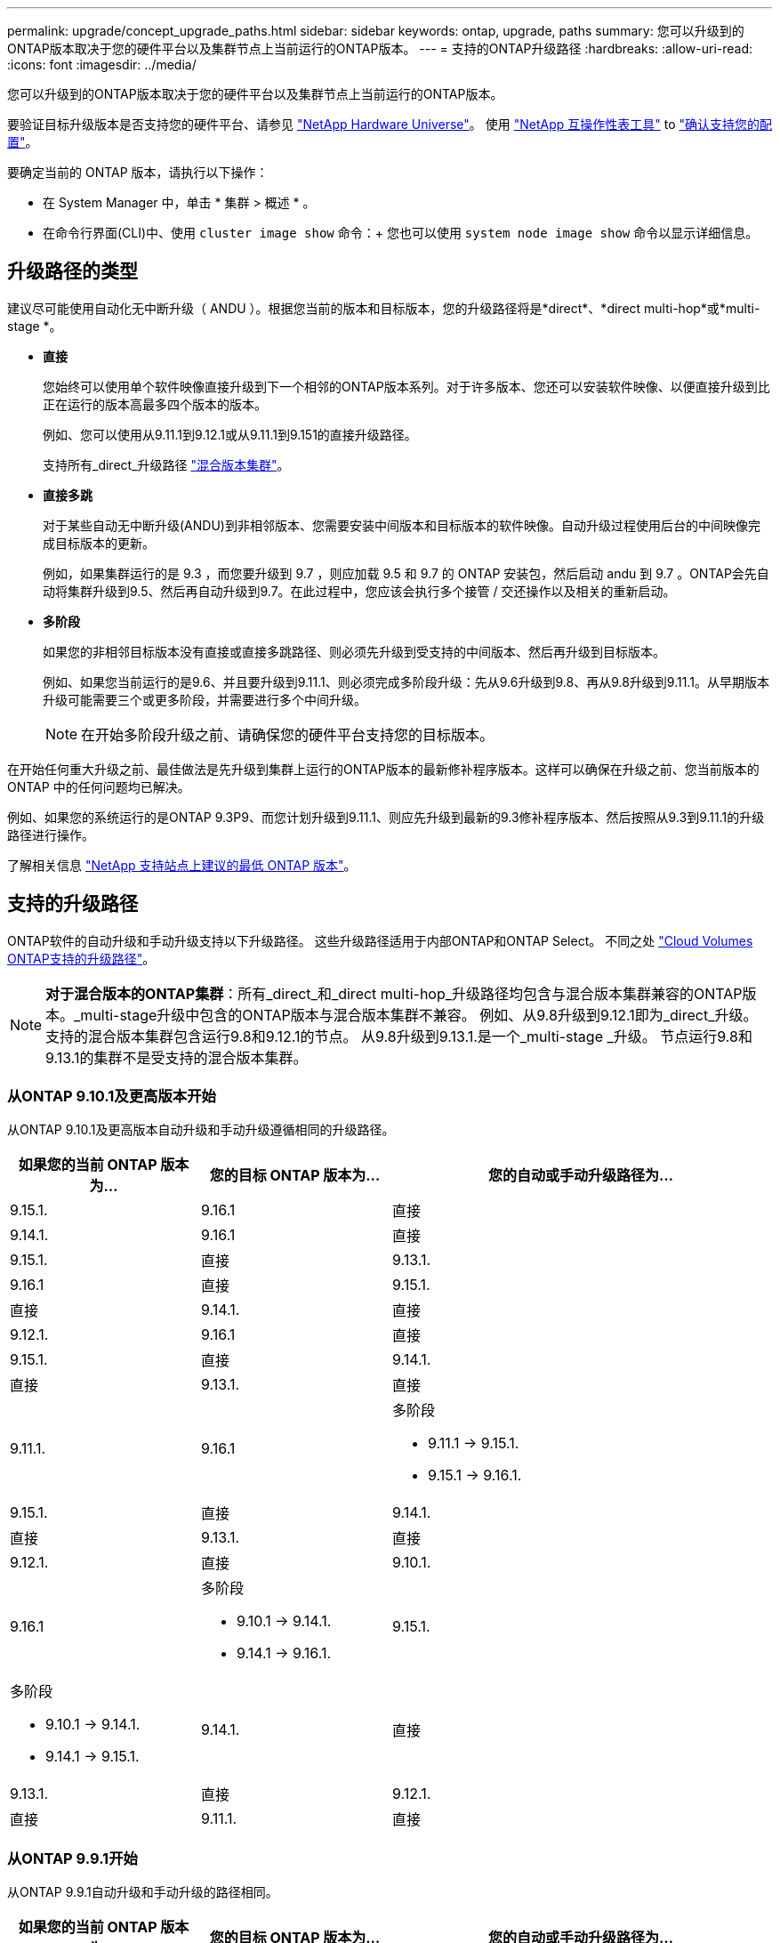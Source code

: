 ---
permalink: upgrade/concept_upgrade_paths.html 
sidebar: sidebar 
keywords: ontap, upgrade, paths 
summary: 您可以升级到的ONTAP版本取决于您的硬件平台以及集群节点上当前运行的ONTAP版本。 
---
= 支持的ONTAP升级路径
:hardbreaks:
:allow-uri-read: 
:icons: font
:imagesdir: ../media/


[role="lead"]
您可以升级到的ONTAP版本取决于您的硬件平台以及集群节点上当前运行的ONTAP版本。

要验证目标升级版本是否支持您的硬件平台、请参见 https://hwu.netapp.com["NetApp Hardware Universe"^]。  使用 link:https://imt.netapp.com/matrix/#welcome["NetApp 互操作性表工具"^] to link:confirm-configuration.html["确认支持您的配置"]。

.要确定当前的 ONTAP 版本，请执行以下操作：
* 在 System Manager 中，单击 * 集群 > 概述 * 。
* 在命令行界面(CLI)中、使用 `cluster image show` 命令：+
您也可以使用 `system node image show` 命令以显示详细信息。




== 升级路径的类型

建议尽可能使用自动化无中断升级（ ANDU ）。根据您当前的版本和目标版本，您的升级路径将是*direct*、*direct multi-hop*或*multi-stage *。

* *直接*
+
您始终可以使用单个软件映像直接升级到下一个相邻的ONTAP版本系列。对于许多版本、您还可以安装软件映像、以便直接升级到比正在运行的版本高最多四个版本的版本。

+
例如、您可以使用从9.11.1到9.12.1或从9.11.1到9.151的直接升级路径。

+
支持所有_direct_升级路径 link:concept_mixed_version_requirements.html["混合版本集群"]。

* *直接多跳*
+
对于某些自动无中断升级(ANDU)到非相邻版本、您需要安装中间版本和目标版本的软件映像。自动升级过程使用后台的中间映像完成目标版本的更新。

+
例如，如果集群运行的是 9.3 ，而您要升级到 9.7 ，则应加载 9.5 和 9.7 的 ONTAP 安装包，然后启动 andu 到 9.7 。ONTAP会先自动将集群升级到9.5、然后再自动升级到9.7。在此过程中，您应该会执行多个接管 / 交还操作以及相关的重新启动。

* *多阶段*
+
如果您的非相邻目标版本没有直接或直接多跳路径、则必须先升级到受支持的中间版本、然后再升级到目标版本。

+
例如、如果您当前运行的是9.6、并且要升级到9.11.1、则必须完成多阶段升级：先从9.6升级到9.8、再从9.8升级到9.11.1。从早期版本升级可能需要三个或更多阶段，并需要进行多个中间升级。

+

NOTE: 在开始多阶段升级之前、请确保您的硬件平台支持您的目标版本。



在开始任何重大升级之前、最佳做法是先升级到集群上运行的ONTAP版本的最新修补程序版本。这样可以确保在升级之前、您当前版本的ONTAP 中的任何问题均已解决。

例如、如果您的系统运行的是ONTAP 9.3P9、而您计划升级到9.11.1、则应先升级到最新的9.3修补程序版本、然后按照从9.3到9.11.1的升级路径进行操作。

了解相关信息 https://kb.netapp.com/Support_Bulletins/Customer_Bulletins/SU2["NetApp 支持站点上建议的最低 ONTAP 版本"^]。



== 支持的升级路径

ONTAP软件的自动升级和手动升级支持以下升级路径。  这些升级路径适用于内部ONTAP和ONTAP Select。  不同之处 https://docs.netapp.com/us-en/bluexp-cloud-volumes-ontap/task-updating-ontap-cloud.html#supported-upgrade-paths["Cloud Volumes ONTAP支持的升级路径"^]。


NOTE: *对于混合版本的ONTAP集群*：所有_direct_和_direct multi-hop_升级路径均包含与混合版本集群兼容的ONTAP版本。_multi-stage升级中包含的ONTAP版本与混合版本集群不兼容。  例如、从9.8升级到9.12.1即为_direct_升级。支持的混合版本集群包含运行9.8和9.12.1的节点。  从9.8升级到9.13.1.是一个_multi-stage _升级。  节点运行9.8和9.13.1的集群不是受支持的混合版本集群。



=== 从ONTAP 9.10.1及更高版本开始

从ONTAP 9.10.1及更高版本自动升级和手动升级遵循相同的升级路径。

[cols="2a,2a,4a"]
|===
| 如果您的当前 ONTAP 版本为… | 您的目标 ONTAP 版本为… | 您的自动或手动升级路径为… 


 a| 
9.15.1.
 a| 
9.16.1
 a| 
直接



 a| 
9.14.1.
 a| 
9.16.1
 a| 
直接



 a| 
9.15.1.
 a| 
直接



 a| 
9.13.1.
 a| 
9.16.1
 a| 
直接



 a| 
9.15.1.
 a| 
直接



 a| 
9.14.1.
 a| 
直接



 a| 
9.12.1.
 a| 
9.16.1
 a| 
直接



 a| 
9.15.1.
 a| 
直接



 a| 
9.14.1.
 a| 
直接



 a| 
9.13.1.
 a| 
直接



 a| 
9.11.1.
 a| 
9.16.1
 a| 
多阶段

* 9.11.1 -> 9.15.1.
* 9.15.1 -> 9.16.1.




 a| 
9.15.1.
 a| 
直接



 a| 
9.14.1.
 a| 
直接



 a| 
9.13.1.
 a| 
直接



 a| 
9.12.1.
 a| 
直接



 a| 
9.10.1.
 a| 
9.16.1
 a| 
多阶段

* 9.10.1 -> 9.14.1.
* 9.14.1 -> 9.16.1.




 a| 
9.15.1.
 a| 
多阶段

* 9.10.1 -> 9.14.1.
* 9.14.1 -> 9.15.1.




 a| 
9.14.1.
 a| 
直接



 a| 
9.13.1.
 a| 
直接



 a| 
9.12.1.
 a| 
直接



 a| 
9.11.1.
 a| 
直接

|===


=== 从ONTAP 9.9.1开始

从ONTAP 9.9.1自动升级和手动升级的路径相同。

[cols="2a,2a,4a"]
|===
| 如果您的当前 ONTAP 版本为… | 您的目标 ONTAP 版本为… | 您的自动或手动升级路径为… 


 a| 
9.9.1.
 a| 
9.16.1
 a| 
多阶段

* 9.9.1>9.13.1
* 9.13.1>9.16.1




 a| 
9.15.1.
 a| 
多阶段

* 9.9.1>9.13.1
* 9.13.1>9.15.1




 a| 
9.14.1.
 a| 
多阶段

* 9.9.1>9.13.1
* 9.13.1>9.14.1




 a| 
9.13.1.
 a| 
直接



 a| 
9.12.1.
 a| 
直接



 a| 
9.11.1.
 a| 
直接



 a| 
9.10.1.
 a| 
直接

|===


=== 从ONTAP 9.8开始

从ONTAP 9.8自动升级和手动升级遵循相同的升级路径。

[NOTE]
====
如果要在MetroCluster IP配置中将以下任一平台型号从ONTAP 9.8升级到9.10.1或更高版本、则必须先升级到ONTAP 9.9.1：

* FAS2750
* FAS500f
* AFF A220
* AFF A250


====
[cols="2a,2a,4a"]
|===
| 如果您的当前 ONTAP 版本为… | 您的目标 ONTAP 版本为… | 您的自动或和手动升级路径为… 


 a| 
9.8.
 a| 
9.16.1
 a| 
多阶段

* 9.8 -> 9.12.1
* 9.12.1 -> 9.16.1.




 a| 
9.15.1.
 a| 
多阶段

* 9.8 -> 9.12.1
* 9.12.1 -> 9.15.1.




 a| 
9.14.1.
 a| 
多阶段

* 9.8 -> 9.12.1
* 9.12.1 -> 9.14.1.




 a| 
9.13.1.
 a| 
多阶段

* 9.8 -> 9.12.1
* 9.12.1 -> 9.13.1.




 a| 
9.12.1.
 a| 
直接



 a| 
9.11.1.
 a| 
直接



 a| 
9.10.1.
 a| 
直接



 a| 
9.9.1.
 a| 
直接

|===


=== 从ONTAP 9.7开始

ONTAP 9.7中的升级路径可能会因执行自动升级还是手动升级而异。

[role="tabbed-block"]
====
.自动路径
--
[cols="2a,2a,4a"]
|===
| 如果您的当前 ONTAP 版本为… | 您的目标 ONTAP 版本为… | 您的自动升级路径为… 


 a| 
9.7.
 a| 
9.16.1
 a| 
多阶段

* 9.7 -> 9.8
* 9.8 -> 9.12.1
* 9.12.1 -> 9.16.1.




 a| 
9.15.1.
 a| 
多阶段

* 9.7 -> 9.8
* 9.8 -> 9.12.1
* 9.12.1 -> 9.15.1.




 a| 
9.14.1.
 a| 
多阶段

* 9.7 -> 9.8
* 9.8 -> 9.12.1
* 9.12.1 -> 9.14.1.




 a| 
9.13.1.
 a| 
多阶段

* 9.7 -> 9.9.1
* 9.9.1 -> 9.13.1.




 a| 
9.12.1.
 a| 
多阶段

* 9.7 -> 9.8
* 9.8 -> 9.12.1




 a| 
9.11.1.
 a| 
直接多跳(9.8和9.11.1需要映像)



 a| 
9.10.1.
 a| 
直接多跳(9.8和9.10.1P1或更高版本P需要映像)



 a| 
9.9.1.
 a| 
直接



 a| 
9.8.
 a| 
直接

|===
--
.手动路径
--
[cols="2a,2a,4a"]
|===
| 如果您的当前 ONTAP 版本为… | 您的目标 ONTAP 版本为… | 您的手动升级路径为… 


 a| 
9.7.
 a| 
9.16.1
 a| 
多阶段

* 9.7 -> 9.8
* 9.8 -> 9.12.1
* 9.12.1 -> 9.16.1.




 a| 
9.15.1.
 a| 
多阶段

* 9.7 -> 9.8
* 9.8 -> 9.12.1
* 9.12.1 -> 9.15.1.




 a| 
9.14.1.
 a| 
多阶段

* 9.7 -> 9.8
* 9.8 -> 9.12.1
* 9.12.1 -> 9.14.1.




 a| 
9.13.1.
 a| 
多阶段

* 9.7 -> 9.9.1
* 9.9.1 -> 9.13.1.




 a| 
9.12.1.
 a| 
多阶段

* 9.7 -> 9.8
* 9.8 -> 9.12.1




 a| 
9.11.1.
 a| 
多阶段

* 9.7 -> 9.8
* 9.8 -> 9.11.1




 a| 
9.10.1.
 a| 
多阶段

* 9.7 -> 9.8
* 9.8 -> 9.10.1




 a| 
9.9.1.
 a| 
直接



 a| 
9.8.
 a| 
直接

|===
--
====


=== 从ONTAP 9.6开始

ONTAP 9.6中的升级路径可能会因执行自动升级还是手动升级而异。

[role="tabbed-block"]
====
.自动路径
--
[cols="2a,2a,4a"]
|===
| 如果您的当前 ONTAP 版本为… | 您的目标 ONTAP 版本为… | 您的自动升级路径为… 


 a| 
9.6.
 a| 
9.16.1
 a| 
多阶段

* 9.6 -> 9.8
* 9.8 -> 9.12.1
* 9.12.1 -> 9.16.1.




 a| 
9.15.1.
 a| 
多阶段

* 9.6 -> 9.8
* 9.8 -> 9.12.1
* 9.12.1 -> 9.15.1.




 a| 
9.14.1.
 a| 
多阶段

* 9.6 -> 9.8
* 9.8 -> 9.12.1
* 9.12.1 -> 9.14.1.




 a| 
9.13.1.
 a| 
多阶段

* 9.6 -> 9.8
* 9.8 -> 9.12.1
* 9.12.1 -> 9.13.1.




 a| 
9.12.1.
 a| 
多阶段

* 9.6 -> 9.8
* 9.8 -> 9.12.1




 a| 
9.11.1.
 a| 
多阶段

* 9.6 -> 9.8
* 9.8 -> 9.11.1




 a| 
9.10.1.
 a| 
直接多跳(9.8和9.10.1P1或更高版本P需要映像)



 a| 
9.9.1.
 a| 
多阶段

* 9.6 -> 9.8
* 9.8 -> 9.9.1




 a| 
9.8.
 a| 
直接



 a| 
9.7.
 a| 
直接

|===
--
.手动路径
--
[cols="2a,2a,4a"]
|===
| 如果您的当前 ONTAP 版本为… | 您的目标 ONTAP 版本为… | 您的手动升级路径为… 


 a| 
9.6.
 a| 
9.16.1
 a| 
多阶段

* 9.6 -> 9.8
* 9.8 -> 9.12.1
* 9.12.1 -> 9.16.1.




 a| 
9.15.1.
 a| 
多阶段

* 9.6 -> 9.8
* 9.8 -> 9.12.1
* 9.12.1 -> 9.15.1.




 a| 
9.14.1.
 a| 
多阶段

* 9.6 -> 9.8
* 9.8 -> 9.12.1
* 9.12.1 -> 9.14.1.




 a| 
9.13.1.
 a| 
多阶段

* 9.6 -> 9.8
* 9.8 -> 9.12.1
* 9.12.1 -> 9.13.1.




 a| 
9.12.1.
 a| 
多阶段

* 9.6 -> 9.8
* 9.8 -> 9.12.1




 a| 
9.11.1.
 a| 
多阶段

* 9.6 -> 9.8
* 9.8 -> 9.11.1




 a| 
9.10.1.
 a| 
多阶段

* 9.6 -> 9.8
* 9.8 -> 9.10.1




 a| 
9.9.1.
 a| 
多阶段

* 9.6 -> 9.8
* 9.8 -> 9.9.1




 a| 
9.8.
 a| 
直接



 a| 
9.7.
 a| 
直接

|===
--
====


=== 从ONTAP 9.5开始

ONTAP 9.5的升级路径可能会因执行自动升级还是手动升级而异。

[role="tabbed-block"]
====
.自动路径
--
[cols="2a,2a,4a"]
|===
| 如果您的当前 ONTAP 版本为… | 您的目标 ONTAP 版本为… | 您的自动升级路径为… 


 a| 
9.5.
 a| 
9.16.1
 a| 
多阶段

* 9.5 - 9.9.1 (直接多跳、需要9.7和9.9.1的映像)
* 9.9.1 -> 9.13.1.
* 9.13.1 -> 9.16.1.




 a| 
9.15.1.
 a| 
多阶段

* 9.5 - 9.9.1 (直接多跳、需要9.7和9.9.1的映像)
* 9.9.1 -> 9.13.1.
* 9.13.1 -> 9.15.1.




 a| 
9.14.1.
 a| 
多阶段

* 9.5 - 9.9.1 (直接多跳、需要9.7和9.9.1的映像)
* 9.9.1 -> 9.13.1.
* 9.13.1 -> 9.14.1.




 a| 
9.13.1.
 a| 
多阶段

* 9.5 - 9.9.1 (直接多跳、需要9.7和9.9.1的映像)
* 9.9.1 -> 9.13.1.




 a| 
9.12.1.
 a| 
多阶段

* 9.5 - 9.9.1 (直接多跳、需要9.7和9.9.1的映像)
* 9.9.1 -> 9.12.1.




 a| 
9.11.1.
 a| 
多阶段

* 9.5 - 9.9.1 (直接多跳、需要9.7和9.9.1的映像)
* 9.9.1 -> 9.11.1.




 a| 
9.10.1.
 a| 
多阶段

* 9.5 - 9.9.1 (直接多跳、需要9.7和9.9.1的映像)
* 9.9.1 -> 9.10.1.




 a| 
9.9.1.
 a| 
直接多跳(需要9.7和9.9.1的映像)



 a| 
9.8.
 a| 
多阶段

* 9.5 -> 9.7
* 9.7 -> 9.8




 a| 
9.7.
 a| 
直接



 a| 
9.6.
 a| 
直接

|===
--
.手动升级路径
--
[cols="2a,2a,4a"]
|===
| 如果您的当前 ONTAP 版本为… | 您的目标 ONTAP 版本为… | 您的手动升级路径为… 


 a| 
9.5.
 a| 
9.16.1
 a| 
多阶段

* 9.5 -> 9.7
* 9.7 -> 9.9.1
* 9.9.1 -> 9.13.1.
* 9.13.1 -> 9.16.1.




 a| 
9.15.1.
 a| 
多阶段

* 9.5 -> 9.7
* 9.7 -> 9.9.1
* 9.9.1 -> 9.13.1.
* 9.13.1 -> 9.15.1.




 a| 
9.14.1.
 a| 
多阶段

* 9.5 -> 9.7
* 9.7 -> 9.9.1
* 9.9.1 -> 9.13.1.
* 9.13.1 -> 9.14.1.




 a| 
9.13.1.
 a| 
多阶段

* 9.5 -> 9.7
* 9.7 -> 9.9.1
* 9.9.1 -> 9.13.1.




 a| 
9.12.1.
 a| 
多阶段

* 9.5 -> 9.7
* 9.7 -> 9.9.1
* 9.9.1 -> 9.12.1.




 a| 
9.11.1.
 a| 
多阶段

* 9.5 -> 9.7
* 9.7 -> 9.9.1
* 9.9.1 -> 9.11.1.




 a| 
9.10.1.
 a| 
多阶段

* 9.5 -> 9.7
* 9.7 -> 9.9.1
* 9.9.1 -> 9.10.1.




 a| 
9.9.1.
 a| 
多阶段

* 9.5 -> 9.7
* 9.7 -> 9.9.1




 a| 
9.8.
 a| 
多阶段

* 9.5 -> 9.7
* 9.7 -> 9.8




 a| 
9.7.
 a| 
直接



 a| 
9.6.
 a| 
直接

|===
--
====


=== 从ONTAP 9.4-9.0开始

ONTAP 9.4、9.3、9.2、9.1和9.0的升级路径可能会有所不同、具体取决于您是执行自动升级还是手动升级。

.自动升级路径
[%collapsible]
====
[cols="2a,2a,4a"]
|===
| 如果您的当前 ONTAP 版本为… | 您的目标 ONTAP 版本为… | 您的自动升级路径为… 


 a| 
9.4.
 a| 
9.16.1
 a| 
多阶段

* 9.4 -> 9.5
* 9.5 - 9.9.1 (直接多跳、需要9.7和9.9.1的映像)
* 9.9.1 -> 9.13.1.
* 9.13.1 -> 9.16.1.




 a| 
9.15.1.
 a| 
多阶段

* 9.4 -> 9.5
* 9.5 - 9.9.1 (直接多跳、需要9.7和9.9.1的映像)
* 9.9.1 -> 9.13.1.
* 9.13.1 -> 9.15.1.




 a| 
9.14.1.
 a| 
多阶段

* 9.4 -> 9.5
* 9.5 - 9.9.1 (直接多跳、需要9.7和9.9.1的映像)
* 9.9.1 -> 9.13.1.
* 9.13.1 -> 9.14.1.




 a| 
9.13.1.
 a| 
多阶段

* 9.4 -> 9.5
* 9.5 - 9.9.1 (直接多跳、需要9.7和9.9.1的映像)
* 9.9.1 -> 9.13.1.




 a| 
9.12.1.
 a| 
多阶段

* 9.4 -> 9.5
* 9.5 - 9.9.1 (直接多跳、需要9.7和9.9.1的映像)
* 9.9.1 -> 9.12.1.




 a| 
9.11.1.
 a| 
多阶段

* 9.4 -> 9.5
* 9.5 - 9.9.1 (直接多跳、需要9.7和9.9.1的映像)
* 9.9.1 -> 9.11.1.




 a| 
9.10.1.
 a| 
多阶段

* 9.4 -> 9.5
* 9.5 - 9.9.1 (直接多跳、需要9.7和9.9.1的映像)
* 9.9.1 -> 9.10.1.




 a| 
9.9.1.
 a| 
多阶段

* 9.4 -> 9.5
* 9.5 - 9.9.1 (直接多跳、需要9.7和9.9.1的映像)




 a| 
9.8.
 a| 
多阶段

* 9.4 -> 9.5
* 9.5 -> 9.8 (直接多跳、需要9.7和9.8的映像)




 a| 
9.7.
 a| 
多阶段

* 9.4 -> 9.5
* 9.5 -> 9.7




 a| 
9.6.
 a| 
多阶段

* 9.4 -> 9.5
* 9.5 -> 9.6




 a| 
9.5.
 a| 
直接



 a| 
9.3.
 a| 
9.16.1
 a| 
多阶段

* 9.3 -> 9.7 (直接多跳、需要9.5和9.7的映像)
* 9.7 -> 9.9.1
* 9.9.1 -> 9.13.1.
* 9.13.1 -> 9.16.1.




 a| 
9.15.1.
 a| 
多阶段

* 9.3 -> 9.7 (直接多跳、需要9.5和9.7的映像)
* 9.7 -> 9.9.1
* 9.9.1 -> 9.13.1.
* 9.13.1 -> 9.15.1.




 a| 
9.14.1.
 a| 
多阶段

* 9.3 -> 9.7 (直接多跳、需要9.5和9.7的映像)
* 9.7 -> 9.9.1
* 9.9.1 -> 9.13.1.
* 9.13.1 -> 9.14.1.




 a| 
9.13.1.
 a| 
多阶段

* 9.3 -> 9.7 (直接多跳、需要9.5和9.7的映像)
* 9.7 -> 9.9.1
* 9.9.1 -> 9.13.1.




 a| 
9.12.1.
 a| 
多阶段

* 9.3 -> 9.7 (直接多跳、需要9.5和9.7的映像)
* 9.7 -> 9.9.1
* 9.9.1 -> 9.12.1.




 a| 
9.11.1.
 a| 
多阶段

* 9.3 -> 9.7 (直接多跳、需要9.5和9.7的映像)
* 9.7 -> 9.9.1
* 9.9.1 -> 9.11.1.




 a| 
9.10.1.
 a| 
多阶段

* 9.3 -> 9.7 (直接多跳、需要9.5和9.7的映像)
* 9.7—9.10.1 (直接多跳、需要9.8和9.10.1的映像)




 a| 
9.9.1.
 a| 
多阶段

* 9.3 -> 9.7 (直接多跳、需要9.5和9.7的映像)
* 9.7 -> 9.9.1




 a| 
9.8.
 a| 
多阶段

* 9.3 -> 9.7 (直接多跳、需要9.5和9.7的映像)
* 9.7 -> 9.8




 a| 
9.7.
 a| 
直接多跳(9.5和9.7需要映像)



 a| 
9.6.
 a| 
多阶段

* 9.3 -> 9.5
* 9.5 -> 9.6




 a| 
9.5.
 a| 
直接



 a| 
9.4.
 a| 
不可用



 a| 
9.2.
 a| 
9.16.1
 a| 
多阶段

* 9.2 -> 9.3
* 9.3 -> 9.7 (直接多跳、需要9.5和9.7的映像)
* 9.7 -> 9.9.1
* 9.9.1 -> 9.13.1.
* 9.13.1 -> 9.16.1.




 a| 
9.15.1.
 a| 
多阶段

* 9.2 -> 9.3
* 9.3 -> 9.7 (直接多跳、需要9.5和9.7的映像)
* 9.7 -> 9.9.1
* 9.9.1 -> 9.13.1.
* 9.13.1 -> 9.15.1.




 a| 
9.14.1.
 a| 
多阶段

* 9.2 -> 9.3
* 9.3 -> 9.7 (直接多跳、需要9.5和9.7的映像)
* 9.7 -> 9.9.1
* 9.9.1 -> 9.13.1.
* 9.13.1 -> 9.14.1.




 a| 
9.13.1.
 a| 
多阶段

* 9.2 -> 9.3
* 9.3 -> 9.7 (直接多跳、需要9.5和9.7的映像)
* 9.7 -> 9.9.1
* 9.9.1 -> 9.13.1.




 a| 
9.12.1.
 a| 
多阶段

* 9.2 -> 9.3
* 9.3 -> 9.7 (直接多跳、需要9.5和9.7的映像)
* 9.7 -> 9.9.1
* 9.9.1 -> 9.12.1.




 a| 
9.11.1.
 a| 
多阶段

* 9.2 -> 9.3
* 9.3 -> 9.7 (直接多跳、需要9.5和9.7的映像)
* 9.7 -> 9.9.1
* 9.9.1 -> 9.11.1.




 a| 
9.10.1.
 a| 
多阶段

* 9.2 -> 9.3
* 9.3 -> 9.7 (直接多跳、需要9.5和9.7的映像)
* 9.7—9.10.1 (直接多跳、需要9.8和9.10.1的映像)




 a| 
9.9.1.
 a| 
多阶段

* 9.2 -> 9.3
* 9.3 -> 9.7 (直接多跳、需要9.5和9.7的映像)
* 9.7 -> 9.9.1




 a| 
9.8.
 a| 
多阶段

* 9.2 -> 9.3
* 9.3 -> 9.7 (直接多跳、需要9.5和9.7的映像)
* 9.7 -> 9.8




 a| 
9.7.
 a| 
多阶段

* 9.2 -> 9.3
* 9.3 -> 9.7 (直接多跳、需要9.5和9.7的映像)




 a| 
9.6.
 a| 
多阶段

* 9.2 -> 9.3
* 9.3 -> 9.5
* 9.5 -> 9.6




 a| 
9.5.
 a| 
多阶段

* 9.3 -> 9.5
* 9.5 -> 9.6




 a| 
9.4.
 a| 
不可用



 a| 
9.3.
 a| 
直接



 a| 
9.1.
 a| 
9.16.1
 a| 
多阶段

* 9.1 -> 9.3
* 9.3 -> 9.7 (直接多跳、需要9.5和9.7的映像)
* 9.7 -> 9.9.1
* 9.9.1 -> 9.13.1.
* 9.13.1 -> 9.16.1.




 a| 
9.15.1.
 a| 
多阶段

* 9.1 -> 9.3
* 9.3 -> 9.7 (直接多跳、需要9.5和9.7的映像)
* 9.7 -> 9.9.1
* 9.9.1 -> 9.13.1.
* 9.13.1 -> 9.15.1.




 a| 
9.14.1.
 a| 
多阶段

* 9.1 -> 9.3
* 9.3 -> 9.7 (直接多跳、需要9.5和9.7的映像)
* 9.7 -> 9.9.1
* 9.9.1 -> 9.13.1.
* 9.13.1 -> 9.14.1.




 a| 
9.13.1.
 a| 
多阶段

* 9.1 -> 9.3
* 9.3 -> 9.7 (直接多跳、需要9.5和9.7的映像)
* 9.7 -> 9.9.1
* 9.9.1 -> 9.13.1.




 a| 
9.12.1.
 a| 
多阶段

* 9.1 -> 9.3
* 9.3 -> 9.7 (直接多跳、需要9.5和9.7的映像)
* 9.7 -> 9.8
* 9.8 -> 9.12.1




 a| 
9.11.1.
 a| 
多阶段

* 9.1 -> 9.3
* 9.3 -> 9.7 (直接多跳、需要9.5和9.7的映像)
* 9.7 -> 9.9.1
* 9.9.1 -> 9.11.1.




 a| 
9.10.1.
 a| 
多阶段

* 9.1 -> 9.3
* 9.3 -> 9.7 (直接多跳、需要9.5和9.7的映像)
* 9.7—9.10.1 (直接多跳、需要9.8和9.10.1的映像)




 a| 
9.9.1.
 a| 
多阶段

* 9.1 -> 9.3
* 9.3 -> 9.7 (直接多跳、需要9.5和9.7的映像)
* 9.7 -> 9.9.1




 a| 
9.8.
 a| 
多阶段

* 9.1 -> 9.3
* 9.3 -> 9.7 (直接多跳、需要9.5和9.7的映像)
* 9.7 -> 9.8




 a| 
9.7.
 a| 
多阶段

* 9.1 -> 9.3
* 9.3 -> 9.7 (直接多跳、需要9.5和9.7的映像)




 a| 
9.6.
 a| 
多阶段

* 9.1 -> 9.3
* 9.3 -> 9.6 (直接多跳、需要9.5和9.6的映像)




 a| 
9.5.
 a| 
多阶段

* 9.1 -> 9.3
* 9.3 -> 9.5




 a| 
9.4.
 a| 
不可用



 a| 
9.3.
 a| 
直接



 a| 
9.2.
 a| 
不可用



 a| 
9.0
 a| 
9.16.1
 a| 
多阶段

* 9.0 -> 9.1
* 9.1 -> 9.3
* 9.3 -> 9.7 (直接多跳、需要9.5和9.7的映像)
* 9.7 -> 9.9.1
* 9.9.1 -> 9.13.1.
* 9.13.1 -> 9.16.1.




 a| 
9.15.1.
 a| 
多阶段

* 9.0 -> 9.1
* 9.1 -> 9.3
* 9.3 -> 9.7 (直接多跳、需要9.5和9.7的映像)
* 9.7 -> 9.9.1
* 9.9.1 -> 9.13.1.
* 9.13.1 -> 9.15.1.




 a| 
9.14.1.
 a| 
多阶段

* 9.0 -> 9.1
* 9.1 -> 9.3
* 9.3 -> 9.7 (直接多跳、需要9.5和9.7的映像)
* 9.7 -> 9.9.1
* 9.9.1 -> 9.13.1.
* 9.13.1 -> 9.14.1.




 a| 
9.13.1.
 a| 
多阶段

* 9.0 -> 9.1
* 9.1 -> 9.3
* 9.3 -> 9.7 (直接多跳、需要9.5和9.7的映像)
* 9.7 -> 9.9.1
* 9.9.1 -> 9.13.1.




 a| 
9.12.1.
 a| 
多阶段

* 9.0 -> 9.1
* 9.1 -> 9.3
* 9.3 -> 9.7 (直接多跳、需要9.5和9.7的映像)
* 9.7 -> 9.9.1
* 9.9.1 -> 9.12.1.




 a| 
9.11.1.
 a| 
多阶段

* 9.0 -> 9.1
* 9.1 -> 9.3
* 9.3 -> 9.7 (直接多跳、需要9.5和9.7的映像)
* 9.7 -> 9.9.1
* 9.9.1 -> 9.11.1.




 a| 
9.10.1.
 a| 
多阶段

* 9.0 -> 9.1
* 9.1 -> 9.3
* 9.3 -> 9.7 (直接多跳、需要9.5和9.7的映像)
* 9.7—9.10.1 (直接多跳、需要9.8和9.10.1的映像)




 a| 
9.9.1.
 a| 
多阶段

* 9.0 -> 9.1
* 9.1 -> 9.3
* 9.3 -> 9.7 (直接多跳、需要9.5和9.7的映像)
* 9.7 -> 9.9.1




 a| 
9.8.
 a| 
多阶段

* 9.0 -> 9.1
* 9.1 -> 9.3
* 9.3 -> 9.7 (直接多跳、需要9.5和9.7的映像)
* 9.7 -> 9.8




 a| 
9.7.
 a| 
多阶段

* 9.0 -> 9.1
* 9.1 -> 9.3
* 9.3 -> 9.7 (直接多跳、需要9.5和9.7的映像)




 a| 
9.6.
 a| 
多阶段

* 9.0 -> 9.1
* 9.1 -> 9.3
* 9.3 -> 9.5
* 9.5 -> 9.6




 a| 
9.5.
 a| 
多阶段

* 9.0 -> 9.1
* 9.1 -> 9.3
* 9.3 -> 9.5




 a| 
9.4.
 a| 
不可用



 a| 
9.3.
 a| 
多阶段

* 9.0 -> 9.1
* 9.1 -> 9.3




 a| 
9.2.
 a| 
不可用



 a| 
9.1.
 a| 
直接

|===
====
.手动升级路径
[%collapsible]
====
[cols="2a,2a,4a"]
|===
| 如果您的当前 ONTAP 版本为… | 您的目标 ONTAP 版本为… | 您的andu升级路径为… 


 a| 
9.4.
 a| 
9.16.1
 a| 
多阶段

* 9.4 -> 9.5
* 9.5 -> 9.7
* 9.7 -> 9.9.1
* 9.9.1 -> 9.13.1.
* 9.13.1 -> 9.16.1.




 a| 
9.15.1.
 a| 
多阶段

* 9.4 -> 9.5
* 9.5 -> 9.7
* 9.7 -> 9.9.1
* 9.9.1 -> 9.13.1.
* 9.13.1 -> 9.15.1.




 a| 
9.14.1.
 a| 
多阶段

* 9.4 -> 9.5
* 9.5 -> 9.7
* 9.7 -> 9.9.1
* 9.9.1 -> 9.13.1.
* 9.13.1 -> 9.14.1.




 a| 
9.13.1.
 a| 
多阶段

* 9.4 -> 9.5
* 9.5 -> 9.7
* 9.7 -> 9.9.1
* 9.9.1 -> 9.13.1.




 a| 
9.12.1.
 a| 
多阶段

* 9.4 -> 9.5
* 9.5 -> 9.7
* 9.7 -> 9.9.1
* 9.9.1 -> 9.12.1.




 a| 
9.11.1.
 a| 
多阶段

* 9.4 -> 9.5
* 9.5 -> 9.7
* 9.7 -> 9.9.1
* 9.9.1 -> 9.11.1.




 a| 
9.10.1.
 a| 
多阶段

* 9.4 -> 9.5
* 9.5 -> 9.7
* 9.7 -> 9.9.1
* 9.9.1 -> 9.10.1.




 a| 
9.9.1.
 a| 
多阶段

* 9.4 -> 9.5
* 9.5 -> 9.7
* 9.7 -> 9.9.1




 a| 
9.8.
 a| 
多阶段

* 9.4 -> 9.5
* 9.5 -> 9.7
* 9.7 -> 9.8




 a| 
9.7.
 a| 
多阶段

* 9.4 -> 9.5
* 9.5 -> 9.7




 a| 
9.6.
 a| 
多阶段

* 9.4 -> 9.5
* 9.5 -> 9.6




 a| 
9.5.
 a| 
直接



 a| 
9.3.
 a| 
9.16.1
 a| 
多阶段

* 9.3 -> 9.5
* 9.5 -> 9.7
* 9.7 -> 9.9.1
* 9.9.1 -> 9.12.1.
* 9.12.1 -> 9.16.1.




 a| 
9.15.1.
 a| 
多阶段

* 9.3 -> 9.5
* 9.5 -> 9.7
* 9.7 -> 9.9.1
* 9.9.1 -> 9.12.1.
* 9.12.1 -> 9.15.1.




 a| 
9.14.1.
 a| 
多阶段

* 9.3 -> 9.5
* 9.5 -> 9.7
* 9.7 -> 9.9.1
* 9.9.1 -> 9.12.1.
* 9.12.1 -> 9.14.1.




 a| 
9.13.1.
 a| 
多阶段

* 9.3 -> 9.5
* 9.5 -> 9.7
* 9.7 -> 9.9.1
* 9.9.1 -> 9.13.1.




 a| 
9.12.1.
 a| 
多阶段

* 9.3 -> 9.5
* 9.5 -> 9.7
* 9.7 -> 9.9.1
* 9.9.1 -> 9.12.1.




 a| 
9.11.1.
 a| 
多阶段

* 9.3 -> 9.5
* 9.5 -> 9.7
* 9.7 -> 9.9.1
* 9.9.1 -> 9.11.1.




 a| 
9.10.1.
 a| 
多阶段

* 9.3 -> 9.5
* 9.5 -> 9.7
* 9.7 -> 9.9.1
* 9.9.1 -> 9.10.1.




 a| 
9.9.1.
 a| 
多阶段

* 9.3 -> 9.5
* 9.5 -> 9.7
* 9.7 -> 9.9.1




 a| 
9.8.
 a| 
多阶段

* 9.3 -> 9.5
* 9.5 -> 9.7
* 9.7 -> 9.8




 a| 
9.7.
 a| 
多阶段

* 9.3 -> 9.5
* 9.5 -> 9.7




 a| 
9.6.
 a| 
多阶段

* 9.3 -> 9.5
* 9.5 -> 9.6




 a| 
9.5.
 a| 
直接



 a| 
9.4.
 a| 
不可用



 a| 
9.2.
 a| 
9.16.1
 a| 
多阶段

* 9.3 -> 9.5
* 9.5 -> 9.7
* 9.7 -> 9.9.1
* 9.9.1 -> 9.12.1.
* 9.12.1 -> 9.16.1.




 a| 
9.15.1.
 a| 
多阶段

* 9.3 -> 9.5
* 9.5 -> 9.7
* 9.7 -> 9.9.1
* 9.9.1 -> 9.12.1.
* 9.12.1 -> 9.15.1.




 a| 
9.14.1.
 a| 
多阶段

* 9.2 -> 9.3
* 9.3 -> 9.5
* 9.5 -> 9.7
* 9.7 -> 9.9.1
* 9.9.1 -> 9.12.1.
* 9.12.1 -> 9.14.1.




 a| 
9.13.1.
 a| 
多阶段

* 9.2 -> 9.3
* 9.3 -> 9.5
* 9.5 -> 9.7
* 9.7 -> 9.9.1
* 9.9.1 -> 9.13.1.




 a| 
9.12.1.
 a| 
多阶段

* 9.2 -> 9.3
* 9.3 -> 9.5
* 9.5 -> 9.7
* 9.7 -> 9.9.1
* 9.9.1 -> 9.12.1.




 a| 
9.11.1.
 a| 
多阶段

* 9.2 -> 9.3
* 9.3 -> 9.5
* 9.5 -> 9.7
* 9.7 -> 9.9.1
* 9.9.1 -> 9.11.1.




 a| 
9.10.1.
 a| 
多阶段

* 9.2 -> 9.3
* 9.3 -> 9.5
* 9.5 -> 9.7
* 9.7 -> 9.9.1
* 9.9.1 -> 9.10.1.




 a| 
9.9.1.
 a| 
多阶段

* 9.2 -> 9.3
* 9.3 -> 9.5
* 9.5 -> 9.7
* 9.7 -> 9.9.1




 a| 
9.8.
 a| 
多阶段

* 9.2 -> 9.3
* 9.3 -> 9.5
* 9.5 -> 9.7
* 9.7 -> 9.8




 a| 
9.7.
 a| 
多阶段

* 9.2 -> 9.3
* 9.3 -> 9.5
* 9.5 -> 9.7




 a| 
9.6.
 a| 
多阶段

* 9.2 -> 9.3
* 9.3 -> 9.5
* 9.5 -> 9.6




 a| 
9.5.
 a| 
多阶段

* 9.2 -> 9.3
* 9.3 -> 9.5




 a| 
9.4.
 a| 
不可用



 a| 
9.3.
 a| 
直接



 a| 
9.1.
 a| 
9.16.1
 a| 
多阶段

* 9.1 -> 9.3
* 9.3 -> 9.5
* 9.5 -> 9.7
* 9.7 -> 9.9.1
* 9.9.1 -> 9.12.1.
* 9.12.1 -> 9.16.1.




 a| 
9.15.1.
 a| 
多阶段

* 9.1 -> 9.3
* 9.3 -> 9.5
* 9.5 -> 9.7
* 9.7 -> 9.9.1
* 9.9.1 -> 9.12.1.
* 9.12.1 -> 9.15.1.




 a| 
9.14.1.
 a| 
多阶段

* 9.1 -> 9.3
* 9.3 -> 9.5
* 9.5 -> 9.7
* 9.7 -> 9.9.1
* 9.9.1 -> 9.12.1.
* 9.12.1 -> 9.14.1.




 a| 
9.13.1.
 a| 
多阶段

* 9.1 -> 9.3
* 9.3 -> 9.5
* 9.5 -> 9.7
* 9.7 -> 9.9.1
* 9.9.1 -> 9.13.1.




 a| 
9.12.1.
 a| 
多阶段

* 9.1 -> 9.3
* 9.3 -> 9.5
* 9.5 -> 9.7
* 9.7 -> 9.9.1
* 9.9.1 -> 9.12.1.




 a| 
9.11.1.
 a| 
多阶段

* 9.1 -> 9.3
* 9.3 -> 9.5
* 9.5 -> 9.7
* 9.7 -> 9.9.1
* 9.9.1 -> 9.11.1.




 a| 
9.10.1.
 a| 
多阶段

* 9.1 -> 9.3
* 9.3 -> 9.5
* 9.5 -> 9.7
* 9.7 -> 9.9.1
* 9.9.1 -> 9.10.1.




 a| 
9.9.1.
 a| 
多阶段

* 9.1 -> 9.3
* 9.3 -> 9.5
* 9.5 -> 9.7
* 9.7 -> 9.9.1




 a| 
9.8.
 a| 
多阶段

* 9.1 -> 9.3
* 9.3 -> 9.5
* 9.5 -> 9.7
* 9.7 -> 9.8




 a| 
9.7.
 a| 
多阶段

* 9.1 -> 9.3
* 9.3 -> 9.5
* 9.5 -> 9.7




 a| 
9.6.
 a| 
多阶段

* 9.1 -> 9.3
* 9.3 -> 9.5
* 9.5 -> 9.6




 a| 
9.5.
 a| 
多阶段

* 9.1 -> 9.3
* 9.3 -> 9.5




 a| 
9.4.
 a| 
不可用



 a| 
9.3.
 a| 
直接



 a| 
9.2.
 a| 
不可用



 a| 
9.0
 a| 
9.16.1
 a| 
多阶段

* 9.0 -> 9.1
* 9.1 -> 9.3
* 9.3 -> 9.5
* 9.5 -> 9.7
* 9.7 -> 9.9.1
* 9.9.1 -> 9.12.1.
* 9.12.1 -> 9.16.1.




 a| 
9.15.1.
 a| 
多阶段

* 9.0 -> 9.1
* 9.1 -> 9.3
* 9.3 -> 9.5
* 9.5 -> 9.7
* 9.7 -> 9.9.1
* 9.9.1 -> 9.12.1.
* 9.12.1 -> 9.15.1.




 a| 
9.14.1.
 a| 
多阶段

* 9.0 -> 9.1
* 9.1 -> 9.3
* 9.3 -> 9.5
* 9.5 -> 9.7
* 9.7 -> 9.9.1
* 9.9.1 -> 9.12.1.
* 9.12.1 -> 9.14.1.




 a| 
9.13.1.
 a| 
多阶段

* 9.0 -> 9.1
* 9.1 -> 9.3
* 9.3 -> 9.5
* 9.5 -> 9.7
* 9.7 -> 9.9.1
* 9.9.1 -> 9.13.1.




 a| 
9.12.1.
 a| 
多阶段

* 9.0 -> 9.1
* 9.1 -> 9.3
* 9.3 -> 9.5
* 9.5 -> 9.7
* 9.7 -> 9.9.1
* 9.9.1 -> 9.12.1.




 a| 
9.11.1.
 a| 
多阶段

* 9.0 -> 9.1
* 9.1 -> 9.3
* 9.3 -> 9.5
* 9.5 -> 9.7
* 9.7 -> 9.9.1
* 9.9.1 -> 9.11.1.




 a| 
9.10.1.
 a| 
多阶段

* 9.0 -> 9.1
* 9.1 -> 9.3
* 9.3 -> 9.5
* 9.5 -> 9.7
* 9.7 -> 9.9.1
* 9.9.1 -> 9.10.1.




 a| 
9.9.1.
 a| 
多阶段

* 9.0 -> 9.1
* 9.1 -> 9.3
* 9.3 -> 9.5
* 9.5 -> 9.7
* 9.7 -> 9.9.1




 a| 
9.8.
 a| 
多阶段

* 9.0 -> 9.1
* 9.1 -> 9.3
* 9.3 -> 9.5
* 9.5 -> 9.7
* 9.7 -> 9.8




 a| 
9.7.
 a| 
多阶段

* 9.0 -> 9.1
* 9.1 -> 9.3
* 9.3 -> 9.5
* 9.5 -> 9.7




 a| 
9.6.
 a| 
多阶段

* 9.0 -> 9.1
* 9.1 -> 9.3
* 9.3 -> 9.5
* 9.5 -> 9.6




 a| 
9.5.
 a| 
多阶段

* 9.0 -> 9.1
* 9.1 -> 9.3
* 9.3 -> 9.5




 a| 
9.4.
 a| 
不可用



 a| 
9.3.
 a| 
多阶段

* 9.0 -> 9.1
* 9.1 -> 9.3




 a| 
9.2.
 a| 
不可用



 a| 
9.1.
 a| 
直接

|===
====


=== Data ONTAP 8.

请务必使用验证您的平台是否可以运行目标ONTAP 版本 https://hwu.netapp.com["NetApp Hardware Universe"^]。

*注：*《Data ONTAP 8.3升级指南》错误地指出、在四节点集群中、您应计划最后升级持有epsilon的节点。从 Data ONTAP 8.2.3 开始，升级不再需要此功能。有关详细信息，请参见 https://mysupport.netapp.com/site/bugs-online/product/ONTAP/BURT/805277["NetApp Bug Online 中的错误 ID 805277"^]。

从 Data ONTAP 8.3.x 开始:: 您可以直接升级到ONTAP 9.1、然后升级到更高版本。
从 8.3.x 之前的 Data ONTAP 版本开始，包括 8.2.x:: 您必须先升级到Data ONTAP 8.3.x、然后升级到ONTAP 9.1、再升级到更高版本。

